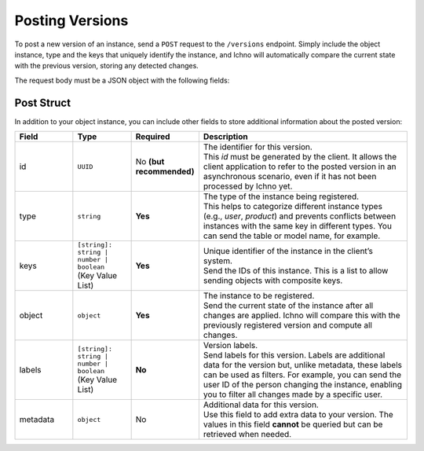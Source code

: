 Posting Versions
----------------

To post a new version of an instance, send a ``POST`` request to the ``/versions`` endpoint. Simply include the object instance, type and the keys that uniquely identify the instance, and Ichno will automatically compare the current state with the previous version, storing any detected changes.

The request body must be a JSON object with the following fields:

Post Struct
^^^^^^^^^^^

In addition to your object instance, you can include other fields to store additional information about the posted version:

.. list-table::
    :widths: 15 15 15 55
    :header-rows: 1

    * - Field
      - Type
      - Required
      - Description
    * - id
      - ``UUID``
      - No **(but recommended)**
      - | The identifier for this version. 
        | This `id` must be generated by the client. It allows the client application to refer to the posted version in an asynchronous scenario, even if it has not been processed by Ichno yet.
    * - type
      - ``string``
      - **Yes**
      - | The type of the instance being registered. 
        | This helps to categorize different instance types (e.g., `user`, `product`) and prevents conflicts between instances with the same key in different types. You can send the table or model name, for example.
    * - keys
      - | ``[string]: string | number | boolean``
        | (Key Value List)
      - **Yes**
      - | Unique identifier of the instance in the client’s system. 
        | Send the IDs of this instance. This is a list to allow sending objects with composite keys.
    * - object
      - ``object``
      - **Yes**
      - | The instance to be registered. 
        | Send the current state of the instance after all changes are applied. Ichno will compare this with the previously registered version and compute all changes.
    * - labels
      - | ``[string]: string | number | boolean``
        | (Key Value List)
      - **No**
      - | Version labels. 
        | Send labels for this version. Labels are additional data for the version but, unlike metadata, these labels can be used as filters. For example, you can send the user ID of the person changing the instance, enabling you to filter all changes made by a specific user.
    * - metadata
      - ``object``
      - No
      - | Additional data for this version. 
        | Use this field to add extra data to your version. The values in this field **cannot** be queried but can be retrieved when needed.